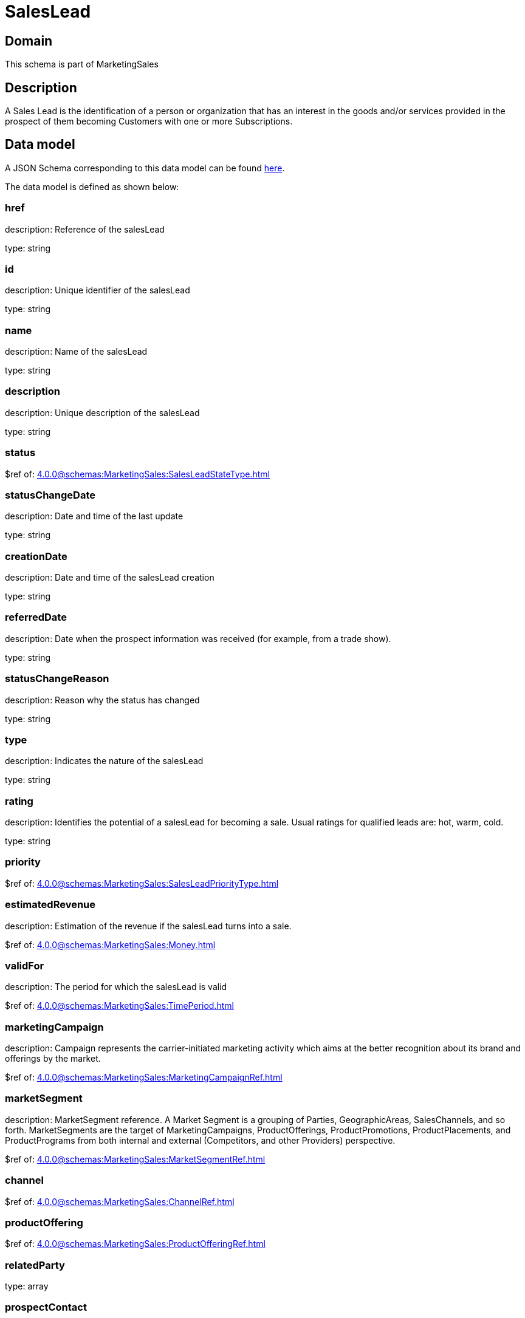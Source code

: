 = SalesLead

[#domain]
== Domain

This schema is part of MarketingSales

[#description]
== Description

A Sales Lead is the identification of a person or organization that has an interest in the goods and/or services provided in the prospect of them becoming Customers with one or more Subscriptions.


[#data_model]
== Data model

A JSON Schema corresponding to this data model can be found https://tmforum.org[here].

The data model is defined as shown below:


=== href
description: Reference of the salesLead

type: string


=== id
description: Unique identifier of the salesLead

type: string


=== name
description: Name of the salesLead

type: string


=== description
description: Unique description of the salesLead

type: string


=== status
$ref of: xref:4.0.0@schemas:MarketingSales:SalesLeadStateType.adoc[]


=== statusChangeDate
description: Date and time of the last update

type: string


=== creationDate
description: Date and time of the salesLead creation

type: string


=== referredDate
description: Date when the prospect information was received (for example, from a trade show).

type: string


=== statusChangeReason
description: Reason why the status has changed

type: string


=== type
description: Indicates the nature of the salesLead

type: string


=== rating
description: Identifies the potential of a salesLead for becoming a sale. Usual ratings for qualified leads are: hot, warm, cold.

type: string


=== priority
$ref of: xref:4.0.0@schemas:MarketingSales:SalesLeadPriorityType.adoc[]


=== estimatedRevenue
description: Estimation of the revenue if the salesLead turns into a sale.

$ref of: xref:4.0.0@schemas:MarketingSales:Money.adoc[]


=== validFor
description: The period for which the salesLead is valid

$ref of: xref:4.0.0@schemas:MarketingSales:TimePeriod.adoc[]


=== marketingCampaign
description: Campaign represents the carrier-initiated marketing activity which aims at the better recognition about its brand and offerings by the market.

$ref of: xref:4.0.0@schemas:MarketingSales:MarketingCampaignRef.adoc[]


=== marketSegment
description: MarketSegment reference. A Market Segment is a grouping of Parties, GeographicAreas, SalesChannels, and so forth. MarketSegments are the target of MarketingCampaigns, ProductOfferings, ProductPromotions, ProductPlacements, and ProductPrograms from both internal and external (Competitors, and other Providers) perspective.

$ref of: xref:4.0.0@schemas:MarketingSales:MarketSegmentRef.adoc[]


=== channel
$ref of: xref:4.0.0@schemas:MarketingSales:ChannelRef.adoc[]


=== productOffering
$ref of: xref:4.0.0@schemas:MarketingSales:ProductOfferingRef.adoc[]


=== relatedParty
type: array


=== prospectContact
type: array


=== productSpecification
$ref of: xref:4.0.0@schemas:MarketingSales:ProductSpecificationRef.adoc[]


=== category
$ref of: xref:4.0.0@schemas:MarketingSales:CategoryRef.adoc[]


=== salesOpportunity
$ref of: xref:4.0.0@schemas:MarketingSales:SalesOpportunityRef.adoc[]


=== product
$ref of: xref:4.0.0@schemas:MarketingSales:ProductRef.adoc[]


=== note
type: array


= All Of 
This schema extends: xref:4.0.0@schemas:MarketingSales:Entity.adoc[]
